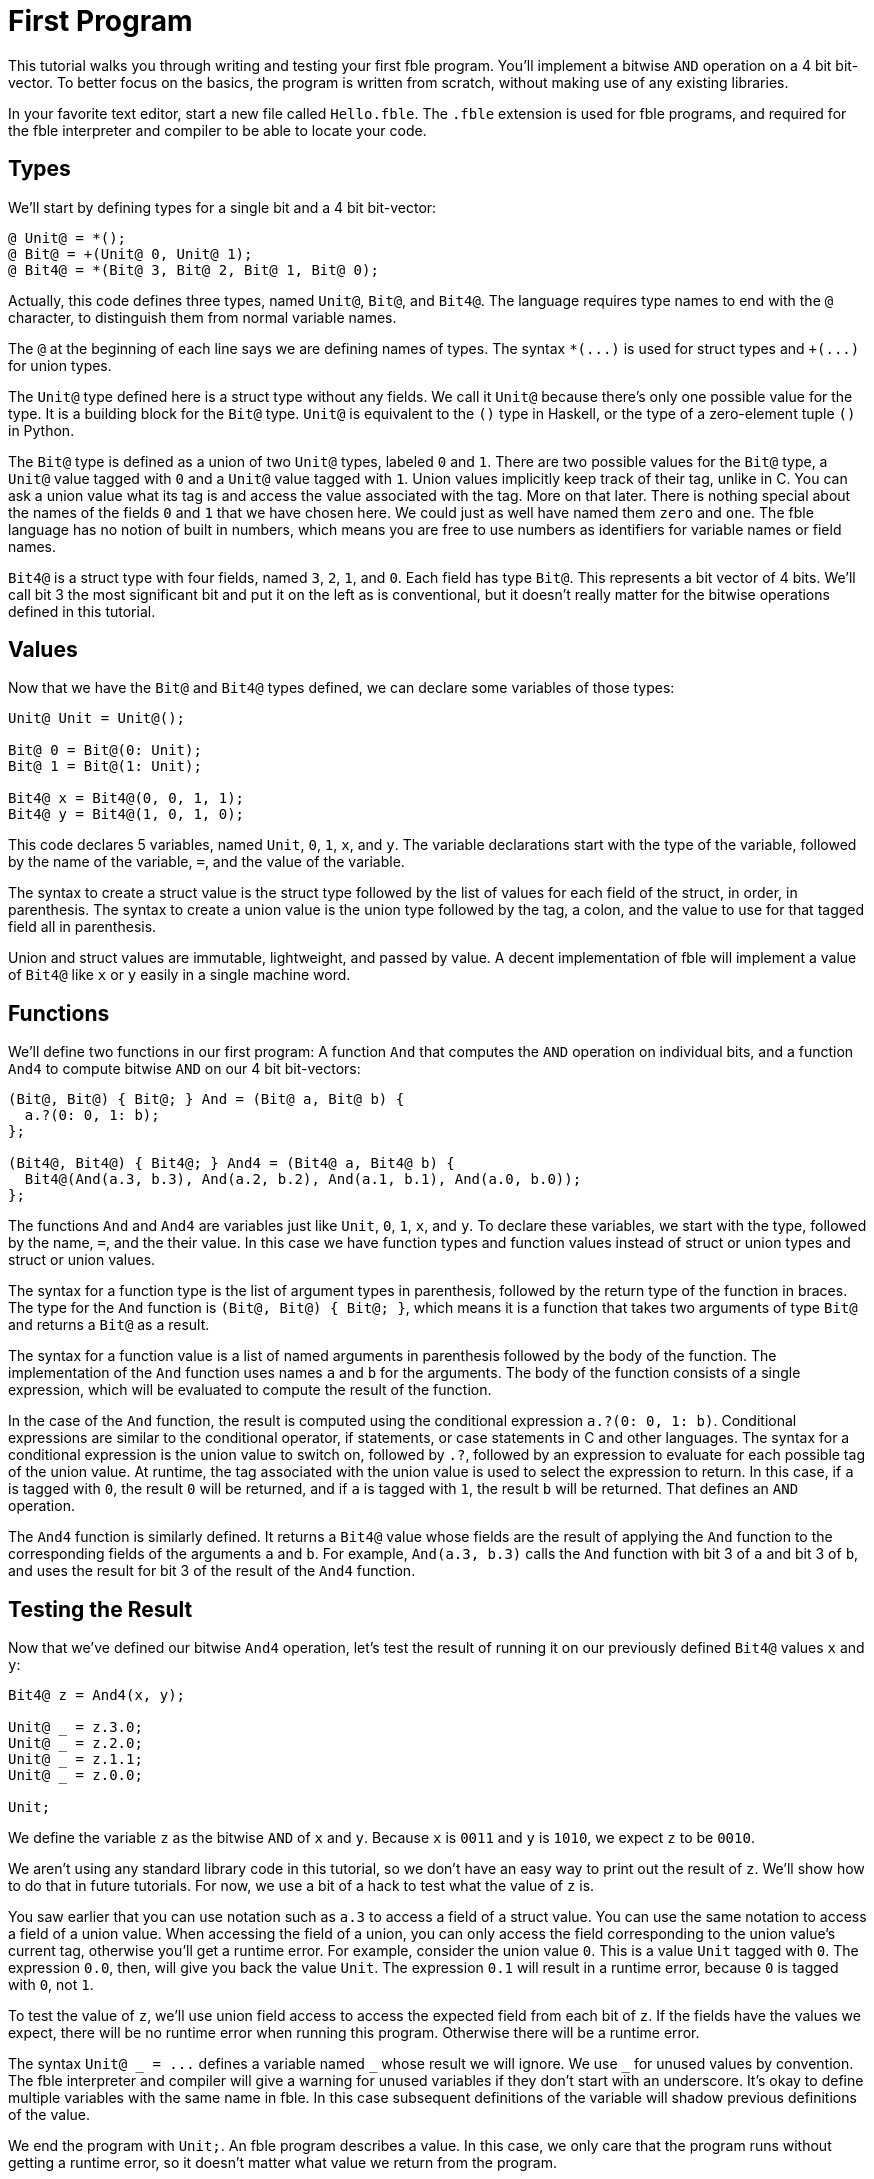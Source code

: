 First Program
=============

This tutorial walks you through writing and testing your first fble program.
You'll implement a bitwise `AND` operation on a 4 bit bit-vector. To
better focus on the basics, the program is written from scratch, without
making use of any existing libraries.

In your favorite text editor, start a new file called `Hello.fble`. The
`.fble` extension is used for fble programs, and required for the fble
interpreter and compiler to be able to locate your code.

== Types ==

We'll start by defining types for a single bit and a 4 bit bit-vector:

----
@ Unit@ = *();
@ Bit@ = +(Unit@ 0, Unit@ 1);
@ Bit4@ = *(Bit@ 3, Bit@ 2, Bit@ 1, Bit@ 0);
----

Actually, this code defines three types, named `Unit@`, `Bit@`, and `Bit4@`.
The language requires type names to end with the `@` character, to distinguish
them from normal variable names.

The `@` at the beginning of each line says we are defining names of types.
The syntax `*(...)` is used for struct types and `+(...)` for union types. 

The `Unit@` type defined here is a struct type without any fields. We call it
`Unit@` because there's only one possible value for the type. It is a building
block for the `Bit@` type. `Unit@` is equivalent to the `()` type in Haskell,
or the type of a zero-element tuple `()` in Python.

The `Bit@` type is defined as a union of two `Unit@` types, labeled `0` and
`1`. There are two possible values for the `Bit@` type, a `Unit@` value tagged
with `0` and a `Unit@` value tagged with `1`. Union values implicitly keep track
of their tag, unlike in C. You can ask a union value what its tag is and
access the value associated with the tag. More on that later. There is nothing
special about the names of the fields `0` and `1` that we have chosen here. We
could just as well have named them `zero` and `one`. The fble language has no
notion of built in numbers, which means you are free to use numbers as
identifiers for variable names or field names.

`Bit4@` is a struct type with four fields, named `3`, `2`, `1`, and `0`.
Each field has type `Bit@`. This represents a bit vector of 4 bits. We'll call
bit 3 the most significant bit and put it on the left as is conventional, but
it doesn't really matter for the bitwise operations defined in this tutorial.

== Values ==

Now that we have the `Bit@` and `Bit4@` types defined, we can declare some
variables of those types:

----
Unit@ Unit = Unit@();

Bit@ 0 = Bit@(0: Unit);
Bit@ 1 = Bit@(1: Unit);

Bit4@ x = Bit4@(0, 0, 1, 1);
Bit4@ y = Bit4@(1, 0, 1, 0);
----

This code declares 5 variables, named `Unit`, `0`, `1`, `x`, and `y`. The
variable declarations start with the type of the variable, followed by the
name of the variable, `=`, and the value of the variable.

The syntax to create a struct value is the struct type followed by the list of
values for each field of the struct, in order, in parenthesis. The syntax to
create a union value is the union type followed by the tag, a colon, and the
value to use for that tagged field all in parenthesis.

Union and struct values are immutable, lightweight, and passed by value. A
decent implementation of fble will implement a value of `Bit4@` like `x` or
`y` easily in a single machine word.

== Functions ==

We'll define two functions in our first program: A function `And` that
computes the `AND` operation on individual bits, and a function `And4` to
compute bitwise `AND` on our 4 bit bit-vectors:

----
(Bit@, Bit@) { Bit@; } And = (Bit@ a, Bit@ b) {
  a.?(0: 0, 1: b);
};

(Bit4@, Bit4@) { Bit4@; } And4 = (Bit4@ a, Bit4@ b) {
  Bit4@(And(a.3, b.3), And(a.2, b.2), And(a.1, b.1), And(a.0, b.0));
};
----

The functions `And` and `And4` are variables just like `Unit`, `0`, `1`, `x`,
and `y`. To declare these variables, we start with the type, followed by the
name, `=`, and the their value. In this case we have function types and
function values instead of struct or union types and struct or union values.

The syntax for a function type is the list of argument types in parenthesis,
followed by the return type of the function in braces. The type for the `And`
function is `(Bit@, Bit@) { Bit@; }`, which means it is a function that takes
two arguments of type `Bit@` and returns a `Bit@` as a result.

The syntax for a function value is a list of named arguments in parenthesis
followed by the body of the function. The implementation of the `And` function
uses names `a` and `b` for the arguments. The body of the function consists of
a single expression, which will be evaluated to compute the result of the
function.

In the case of the `And` function, the result is computed using the
conditional expression `a.?(0: 0, 1: b)`. Conditional expressions are similar
to the conditional operator, if statements, or case statements in C and other
languages. The syntax for a conditional expression is the union value to
switch on, followed by `.?`, followed by an expression to evaluate for each
possible tag of the union value. At runtime, the tag associated with the union
value is used to select the expression to return. In this case, if `a` is
tagged with `0`, the result `0` will be returned, and if `a` is tagged with
`1`, the result `b` will be returned. That defines an `AND` operation.

The `And4` function is similarly defined. It returns a `Bit4@` value whose
fields are the result of applying the `And` function to the corresponding
fields of the arguments `a` and `b`. For example, `And(a.3, b.3)` calls the
`And` function with bit 3 of `a` and bit 3 of `b`, and uses the result for bit
3 of the result of the `And4` function.

== Testing the Result ==

Now that we've defined our bitwise `And4` operation, let's test the result of
running it on our previously defined `Bit4@` values `x` and `y`:

----
Bit4@ z = And4(x, y);

Unit@ _ = z.3.0;
Unit@ _ = z.2.0;
Unit@ _ = z.1.1;
Unit@ _ = z.0.0;

Unit;
----

We define the variable `z` as the bitwise `AND` of `x` and `y`. Because `x` is
`0011` and `y` is `1010`, we expect `z` to be `0010`.

We aren't using any standard library code in this tutorial, so we don't have
an easy way to print out the result of `z`. We'll show how to do that in
future tutorials. For now, we use a bit of a hack to test what the value of
`z` is.

You saw earlier that you can use notation such as `a.3` to access a field of a
struct value. You can use the same notation to access a field of a union
value. When accessing the field of a union, you can only access the field
corresponding to the union value's current tag, otherwise you'll get a runtime
error. For example, consider the union value `0`. This is a value `Unit`
tagged with `0`. The expression `0.0`, then, will give you back the value
`Unit`. The expression `0.1` will result in a runtime error, because `0` is
tagged with `0`, not `1`.

To test the value of `z`, we'll use union field access to access the expected
field from each bit of `z`. If the fields have the values we expect, there
will be no runtime error when running this program. Otherwise there will be a
runtime error.

The syntax `Unit@ _ = ...` defines a variable named `_` whose result we will
ignore. We use `_` for unused values by convention. The fble interpreter and
compiler will give a warning for unused variables if they don't start with an
underscore. It's okay to define multiple variables with the same name in fble.
In this case subsequent definitions of the variable will shadow previous
definitions of the value.

We end the program with `Unit;`. An fble program describes a value. In this
case, we only care that the program runs without getting a runtime error, so
it doesn't matter what value we return from the program.

== Running the program ==

We've finished writing our first fble program! The next step is to try running
it. Our fble implementation comes with an executable called `fble-test` that
can be used to run fble programs. `fble-test` runs an fble program and
discards its result. It will report any syntax, compiler, or runtime errors
encountered.

Try running your program using the following:

    fble-test -I . -m /Hello%

NOTE: If you have built fble yourself and haven't yet installed
`fble-test`, it should be available at the path `fble/test/fble-test` in your
build directory.

The `-I .` option says to look in the current directory  for your
`Hello.fble`. You could change this to `-I tutorials/FirstProgram`, for
example, to try running the `tutorials/FirstProgram/Hello.fble` program
included alongside this tutorial instead.

The `-m /Hello%` option says which fble module to run. We haven't
introduced modules in this tutorial, but briefly, `Hello.fble` defines a
module referenced by the module path `/Hello%` from the include directory
specified by the `-I` option discussed above. The `fble-test` program will
convert the module path `/Hello%` to the file name `Hello.fble`
and search for that file to run in the given include path.

If all goes well, nothing should be printed out. That means there weren't any
errors. To force an error, change one of the `Unit@ _ = ...` lines. For
example, change `Unit@ _ = z.3.0;` to `Unit@ _ = z.3.1;`. Rerun the command
above, and you should get an error message:

  Hello.fble:29:15: error: union field access undefined: wrong tag

This error message means you tried to access a union field that was different
from the tag associated with the union value. In this case, the union value
was tagged with `0`, and you tried to access its field `0`.

== Exercises ==

1. Try implementing bitwise `NOT`, `OR` and `XOR` functions.
2. Try defining a `Bit8@` type and implementing a bitwise `And8` operation for
   it. You could reuse `Bit4@` for the definition of `Bit8@` or just use
   `Bit@` like how we defined `Bit4@`.
3. Try implementing a 4-bit `Add` function that can add two `Bit4@`
   interpreted as twos-complement integers.

== Next Steps ==

Head over to link:MainDriver-1.adoc[] to learn how to output the bit vector value
computed by your program.

